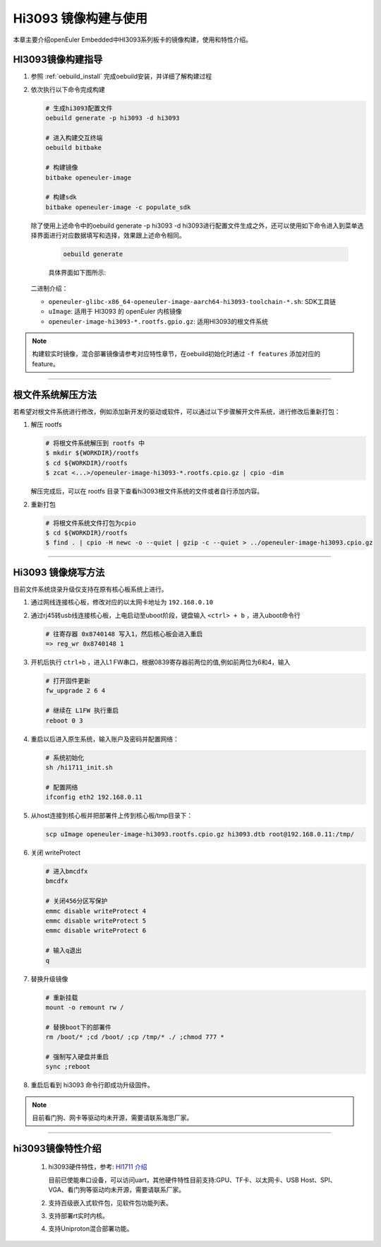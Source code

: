 Hi3093 镜像构建与使用
#####################

本章主要介绍openEuler Embedded中HI3093系列板卡的镜像构建，使用和特性介绍。


HI3093镜像构建指导
==================

1. 参照 :ref:`oebuild_install` 完成oebuild安装，并详细了解构建过程

2. 依次执行以下命令完成构建

   .. code-block:: console

      # 生成hi3093配置文件
      oebuild generate -p hi3093 -d hi3093

      # 进入构建交互终端
      oebuild bitbake

      # 构建镜像
      bitbake openeuler-image

      # 构建sdk
      bitbake openeuler-image -c populate_sdk

   除了使用上述命令中的oebuild generate -p hi3093 -d hi3093进行配置文件生成之外，还可以使用如下命令进入到菜单选择界面进行对应数据填写和选择，效果跟上述命令相同。

    .. code-block:: console

        oebuild generate

    具体界面如下图所示:

    .. image:: ../../../_static/images/generate/oebuild-generate-select.png

   二进制介绍：

   - ``openeuler-glibc-x86_64-openeuler-image-aarch64-hi3093-toolchain-*.sh``: SDK工具链

   - ``uImage``: 适用于 HI3093 的 openEuler 内核镜像

   - ``openeuler-image-hi3093-*.rootfs.gpio.gz``: 适用HI3093的根文件系统

.. note::
   构建软实时镜像，混合部署镜像请参考对应特性章节，在oebuild初始化时通过 ``-f features`` 添加对应的 feature。

____

根文件系统解压方法
==================

若希望对根文件系统进行修改，例如添加新开发的驱动或软件，可以通过以下步骤解开文件系统，进行修改后重新打包：

1. 解压 rootfs

   .. code-block:: shell

      # 将根文件系统解压到 rootfs 中
      $ mkdir ${WORKDIR}/rootfs
      $ cd ${WORKDIR}/rootfs
      $ zcat <...>/openeuler-image-hi3093-*.rootfs.cpio.gz | cpio -dim

   解压完成后，可以在 rootfs 目录下查看hi3093根文件系统的文件或者自行添加内容。

2. 重新打包

   .. code-block:: shell

     # 将根文件系统文件打包为cpio
     $ cd ${WORKDIR}/rootfs
     $ find . | cpio -H newc -o --quiet | gzip -c --quiet > ../openeuler-image-hi3093.cpio.gz

____

Hi3093 镜像烧写方法
====================

目前文件系统烧录升级仅支持在原有核心板系统上进行。

1. 通过网线连接核心板，修改对应的以太网卡地址为 ``192.168.0.10``

2. 通过rj45转usb线连接核心板，上电启动至uboot阶段，键盘输入 ``<ctrl> + b`` ，进入uboot命令行

   .. code-block:: console

     # 往寄存器 0x8740148 写入1，然后核心板会进入重启
     => reg_wr 0x8740148 1

3. 开机后执行 ``ctrl+b`` ，进入L1 FW串口，根据0839寄存器前两位的值,例如前两位为6和4，输入

   .. code-block:: console

     # 打开固件更新
     fw_upgrade 2 6 4

     # 继续在 L1FW 执行重启
     reboot 0 3

4. 重启以后进入原生系统，输入账户及密码并配置网络：

   .. code-block:: console

     # 系统初始化
     sh /hi1711_init.sh

     # 配置网络
     ifconfig eth2 192.168.0.11

5. 从host连接到核心板并把部署件上传到核心板/tmp目录下：

   .. code-block:: console

      scp uImage openeuler-image-hi3093.rootfs.cpio.gz hi3093.dtb root@192.168.0.11:/tmp/

6. 关闭 writeProtect

   .. code-block:: console

      # 进入bmcdfx
      bmcdfx

      # 关闭456分区写保护
      emmc disable writeProtect 4
      emmc disable writeProtect 5
      emmc disable writeProtect 6

      # 输入q退出
      q

7. 替换升级镜像

   .. code-block:: console

     # 重新挂载
     mount -o remount rw /

     # 替换boot下的部署件
     rm /boot/* ;cd /boot/ ;cp /tmp/* ./ ;chmod 777 *

     # 强制写入硬盘并重启
     sync ;reboot

8. 重启后看到 hi3093 命令行即成功升级固件。

.. note::
   目前看门狗、网卡等驱动均未开源，需要请联系海思厂家。

____

hi3093镜像特性介绍
====================

   1. hi3093硬件特性，参考: `HI1711 介绍 <https://www.hisilicon.com/cn/products/Kunpeng/BMC/Hi1711>`_

      目前已使能串口设备，可以访问uart，其他硬件特性目前支持:GPU、TF卡、以太网卡、USB Host、SPI、VGA、看门狗等驱动均未开源，需要请联系厂家。

   2. 支持百级嵌入式软件包，见软件包功能列表。

   3. 支持部署rt实时内核。

   4. 支持Uniproton混合部署功能。
